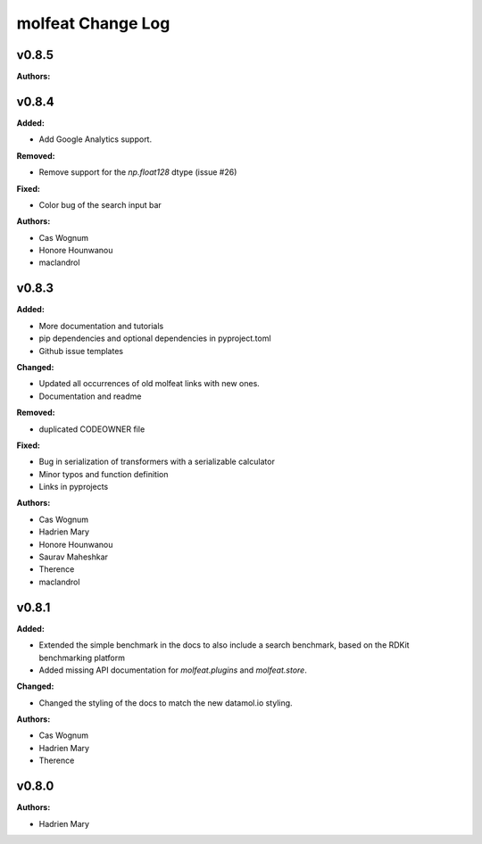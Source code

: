 ==================
molfeat Change Log
==================

.. current developments

v0.8.5
====================

**Authors:**




v0.8.4
====================

**Added:**

* Add Google Analytics support.

**Removed:**

* Remove support for the `np.float128` dtype (issue #26)

**Fixed:**

* Color bug of the search input bar

**Authors:**

* Cas Wognum
* Honore Hounwanou
* maclandrol



v0.8.3
====================

**Added:**

* More documentation and tutorials
* pip dependencies and optional dependencies in pyproject.toml
* Github issue templates

**Changed:**

* Updated all occurrences of old molfeat links with new ones.
* Documentation and readme

**Removed:**

* duplicated CODEOWNER file

**Fixed:**

* Bug in serialization of transformers with a serializable calculator
* Minor typos and function definition
* Links in pyprojects

**Authors:**

* Cas Wognum
* Hadrien Mary
* Honore Hounwanou
* Saurav Maheshkar
* Therence
* maclandrol



v0.8.1
====================

**Added:**

* Extended the simple benchmark in the docs to also include a search benchmark, based on the RDKit benchmarking platform
* Added missing API documentation for `molfeat.plugins` and `molfeat.store`.

**Changed:**

* Changed the styling of the docs to match the new datamol.io styling.

**Authors:**

* Cas Wognum
* Hadrien Mary
* Therence



v0.8.0
====================

**Authors:**

* Hadrien Mary


